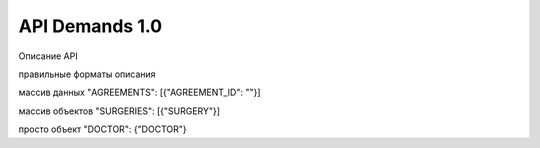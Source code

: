 API Demands 1.0
=========================================

Описание API

правильные форматы описания

массив данных
"AGREEMENTS": [{"AGREEMENT_ID": ""}]

массив объектов
"SURGERIES": [{"SURGERY"}]

просто объект
"DOCTOR": {"DOCTOR"}
